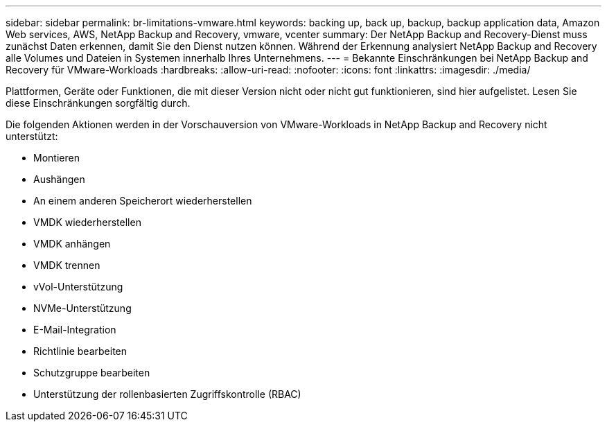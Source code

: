 ---
sidebar: sidebar 
permalink: br-limitations-vmware.html 
keywords: backing up, back up, backup, backup application data, Amazon Web services, AWS, NetApp Backup and Recovery, vmware, vcenter 
summary: Der NetApp Backup and Recovery-Dienst muss zunächst Daten erkennen, damit Sie den Dienst nutzen können.  Während der Erkennung analysiert NetApp Backup and Recovery alle Volumes und Dateien in Systemen innerhalb Ihres Unternehmens. 
---
= Bekannte Einschränkungen bei NetApp Backup and Recovery für VMware-Workloads
:hardbreaks:
:allow-uri-read: 
:nofooter: 
:icons: font
:linkattrs: 
:imagesdir: ./media/


[role="lead"]
Plattformen, Geräte oder Funktionen, die mit dieser Version nicht oder nicht gut funktionieren, sind hier aufgelistet.  Lesen Sie diese Einschränkungen sorgfältig durch.

Die folgenden Aktionen werden in der Vorschauversion von VMware-Workloads in NetApp Backup and Recovery nicht unterstützt:

* Montieren
* Aushängen
* An einem anderen Speicherort wiederherstellen
* VMDK wiederherstellen
* VMDK anhängen
* VMDK trennen
* vVol-Unterstützung
* NVMe-Unterstützung
* E-Mail-Integration
* Richtlinie bearbeiten
* Schutzgruppe bearbeiten
* Unterstützung der rollenbasierten Zugriffskontrolle (RBAC)

